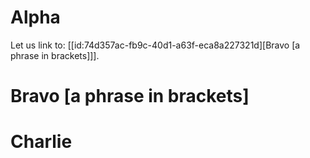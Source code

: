 * Alpha

Let us link to: [[id:74d357ac-fb9c-40d1-a63f-eca8a227321d][Bravo [a phrase in brackets]​]].

* Bravo [a phrase in brackets]
:PROPERTIES:
:ID:       74d357ac-fb9c-40d1-a63f-eca8a227321d
:END:

* Charlie

